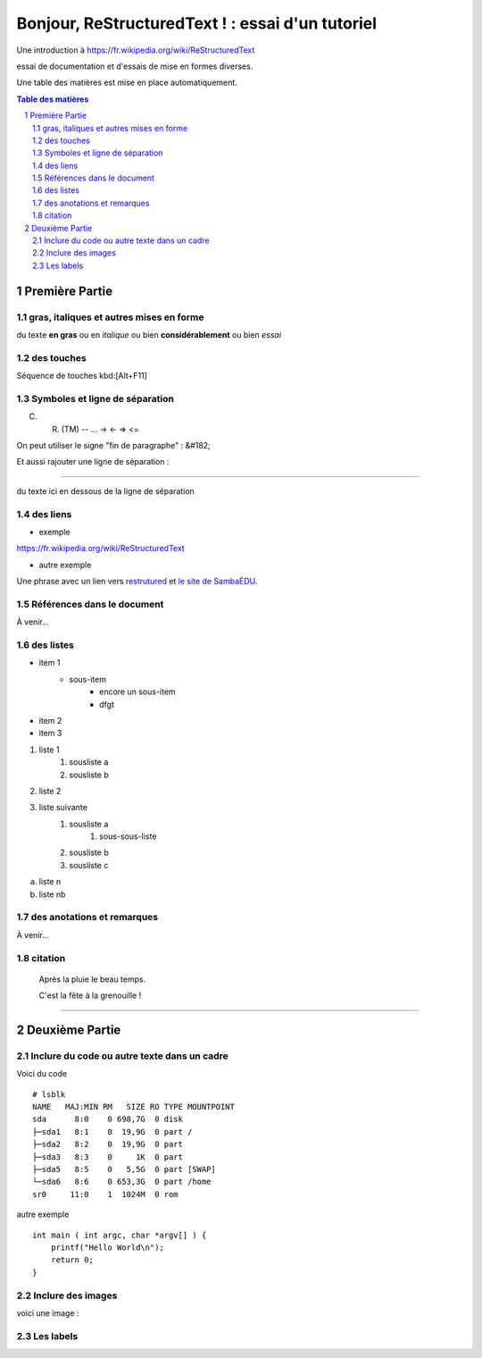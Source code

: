 =================================================
Bonjour, ReStructuredText ! : essai d'un tutoriel
=================================================

Une introduction à https://fr.wikipedia.org/wiki/ReStructuredText

essai de documentation et d'essais de mise en formes diverses.

Une table des matières est mise en place automatiquement.

.. sectnum::
.. contents:: Table des matières


Première Partie
===============

gras, italiques et autres mises en forme
--------------------------------------------
du texte **en gras** ou en *italique* ou bien **considérablement** ou bien *essai*

des touches
-----------

Séquence de touches kbd:[Alt+F11]

Symboles et ligne de séparation
-------------------------------

(C) (R) (TM) -- ... -> <- => <= 

On peut utiliser le signe "fin de paragraphe" :
&#182;

Et aussi rajouter une ligne de séparation :

----

du texte ici en dessous de la ligne de séparation

des liens
---------

* exemple

https://fr.wikipedia.org/wiki/ReStructuredText

* autre exemple

Une phrase avec un lien vers restrutured_ et `le site de SambaÉDU`_.

.. _restrutured : https://fr.wikipedia.org/wiki/ReStructuredText
.. _le site de SambaÉDU : https://www.sambaedu.org/


Références dans le document
---------------------------

À venir…


des listes
----------

* item 1
    * sous-item
        * encore un sous-item
        * dfgt
* item 2
* item 3

1) liste 1
    1. sousliste a
    2. sousliste b

2. liste 2
3. liste suivante
    1. sousliste a
        1. sous-sous-liste
    2. sousliste b
    3. sousliste c

a. liste n

b. liste nb

des anotations et remarques
---------------------------

À venir…


citation
--------

  Après la pluie le beau temps.

  C'est la fête à la grenouille !


----


Deuxième Partie
===============

Inclure du code ou autre texte dans un cadre
--------------------------------------------

Voici du code ::

    # lsblk
    NAME   MAJ:MIN RM   SIZE RO TYPE MOUNTPOINT
    sda      8:0    0 698,7G  0 disk
    ├─sda1   8:1    0  19,9G  0 part /
    ├─sda2   8:2    0  19,9G  0 part
    ├─sda3   8:3    0     1K  0 part
    ├─sda5   8:5    0   5,5G  0 part [SWAP]
    └─sda6   8:6    0 653,3G  0 part /home
    sr0     11:0    1  1024M  0 rom

autre exemple ::

  int main ( int argc, char *argv[] ) {
      printf("Hello World\n");
      return 0;
  }

Inclure des images
------------------

voici une image :

.. figure:: images/essai.png
    :width: 300pt


Les labels
----------

